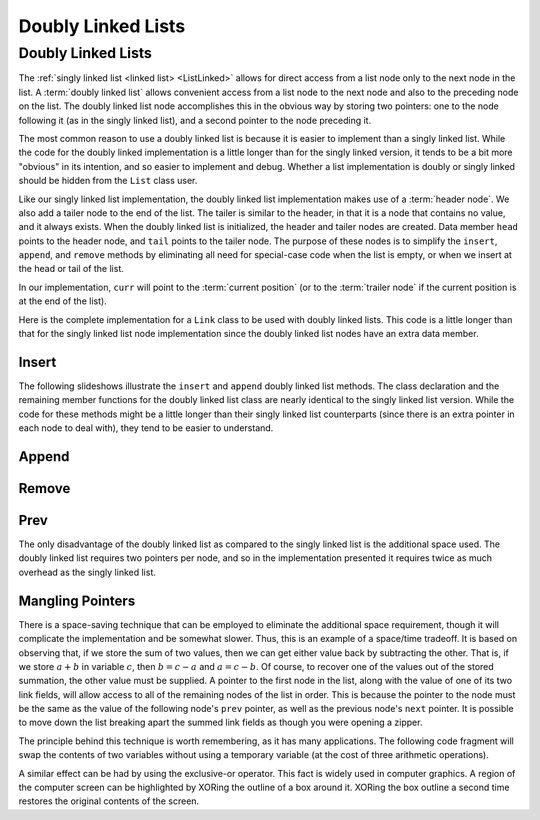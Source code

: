 .. This file is part of the OpenDSA eTextbook project. See
.. http://opendsa.org for more details.
.. Copyright (c) 2012-2020 by the OpenDSA Project Contributors, and
.. distributed under an MIT open source license.

.. avmetadata:: 
   :author: Cliff Shaffer
   :requires: linked list
   :satisfies: doubly linked list
   :topic: Lists
   :keyword: Doubly Linked List


Doubly Linked Lists
===================

Doubly Linked Lists
-------------------

The :ref:`singly linked list <linked list> <ListLinked>` allows
for direct access from a list node only to the next node in the list.
A :term:`doubly linked list` allows convenient access from a list node
to the next node and also to the preceding node on the list.
The doubly linked list node accomplishes this in the obvious way by
storing two pointers: one to the node following it (as in the singly
linked list), and a second pointer to the node preceding it.

.. _DblListFig:

.. inlineav:: dlistDiagramCON dgm
   :links: DataStructures/DoubleLinkList.css AV/List/dlistCON.css
   :scripts: DataStructures/DoubleLinkList.js AV/List/dlist.js AV/List/dlistDiagramCON.js
   :align: center
   :keyword: Doubly Linked List
   
   A doubly linked list.

The most common reason to use a doubly linked list is
because it is easier to implement than a singly linked list.
While the code for the doubly linked implementation is a little longer
than for the singly linked version, it tends to be a bit more
"obvious" in its intention, and so easier to implement and debug.
Whether a list implementation is doubly or singly linked should
be hidden from the ``List`` class user.

Like our singly linked list implementation, the doubly linked list
implementation makes use of a :term:`header node`.
We also add a tailer node to the end of the list.
The tailer is similar to the header, in that it is a node that
contains no value, and it always exists.
When the doubly linked list is initialized, the header and tailer
nodes are created.
Data member ``head`` points to the header node, and ``tail``
points to the tailer node.
The purpose of these nodes is to simplify the ``insert``,
``append``, and ``remove`` methods by eliminating all need for
special-case code when the list is empty, or when we insert at the
head or tail of the list.

In our implementation, ``curr`` will point to the
:term:`current position` (or to the :term:`trailer node` if the
current position is at the end of the list).
 
Here is the complete implementation for a
``Link`` class to be used with doubly linked lists.
This code is a little longer than that for the singly linked list node
implementation since
the doubly linked list nodes have an extra data member.

.. codeinclude:: Lists/DLink
   :tag: DLink


Insert
~~~~~~

The following slideshows illustrate the ``insert`` and ``append``
doubly linked list methods.
The class declaration and the remaining member functions for the
doubly linked list class are nearly identical to the singly linked
list version.
While the code for these methods might be a little longer than their
singly linked list counterparts (since there is an extra pointer in
each node to deal with), they tend to be easier to understand.

.. inlineav:: dlistInsertCON ss
   :long_name: Doubly Linked List Insert
   :links: DataStructures/DoubleLinkList.css AV/List/dlistCON.css
   :scripts: DataStructures/DoubleLinkList.js AV/List/dlist.js AV/List/dlistInsertCON.js
   :output: show   
   :keyword: Doubly Linked List

   
Append
~~~~~~

.. inlineav:: dlistAppendCON ss
   :long_name: Doubly Linked List Append
   :links: DataStructures/DoubleLinkList.css AV/List/dlistCON.css
   :scripts: DataStructures/DoubleLinkList.js AV/List/dlist.js AV/List/dlistAppendCON.js
   :output: show  
   :keyword: Doubly Linked List
   

Remove
~~~~~~

.. inlineav:: dlistRemoveCON ss
   :long_name: Doubly Linked List Remove
   :links: DataStructures/DoubleLinkList.css AV/List/dlistCON.css
   :scripts: DataStructures/DoubleLinkList.js AV/List/dlist.js AV/List/dlistRemoveCON.js
   :output: show
   :keyword: Doubly Linked List
   

Prev
~~~~

.. inlineav:: dlistPrevCON ss
   :long_name: Doubly Linked List Prev
   :links: DataStructures/DoubleLinkList.css AV/List/dlistCON.css
   :scripts: DataStructures/DoubleLinkList.js AV/List/dlist.js AV/List/dlistPrevCON.js
   :output: show
   :keyword: Doubly Linked List
   
The only disadvantage of the doubly linked list as compared to the
singly linked list is the additional space used.
The doubly linked list requires two pointers per node, and so in the
implementation presented it requires twice as much overhead as
the singly linked list.

.. TODO::
   :type: Exercise

   Need exercises for inserting to and deleting from doubly linked lists.


Mangling Pointers
~~~~~~~~~~~~~~~~~

There is a space-saving technique that can be employed to eliminate
the additional space requirement, though it will complicate the
implementation and be somewhat slower.
Thus, this is an example of a
space/time tradeoff.
It is based on observing that, if we store the sum of two values,
then we can get either value back by subtracting the other.
That is, if we store :math:`a + b` in variable :math:`c`, then
:math:`b = c - a` and :math:`a = c - b`.
Of course, to recover one of the values out of the stored summation,
the other value must be supplied.
A pointer to the first node in the list, along with the value of one
of its two link fields, will allow access to all of the remaining
nodes of the list in order.
This is because the pointer to the node must be the same as the value
of the following node's ``prev`` pointer, as well as the previous
node's ``next`` pointer.
It is possible to move down the list breaking apart the
summed link fields as though you were opening a zipper.

The principle behind this technique is worth remembering, as it
has many applications.
The following code fragment will
swap the contents of two variables without using a temporary variable
(at the cost of three arithmetic operations).

.. codeinclude:: Lists/DList
   :tag: XOR

A similar effect can be had by using the exclusive-or operator.
This fact is widely used in computer graphics.
A region of the computer screen can be highlighted by
XORing the outline of a box around it.
XORing the box outline a second time restores the original
contents of the screen.
